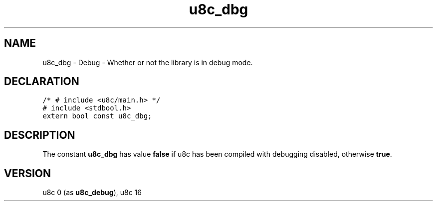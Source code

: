.TH "u8c_dbg" "3" "" "u8c" "u8c API Manual"
.SH NAME
.PP
u8c_dbg - Debug - Whether or not the library is in debug mode.
.SH DECLARATION
.PP
.nf
\f[C]
/* # include <u8c/main.h> */
# include <stdbool.h>
extern bool const u8c_dbg;
\f[R]
.fi
.SH DESCRIPTION
.PP
The constant \f[B]u8c_dbg\f[R] has value \f[B]false\f[R] if u8c has been compiled with debugging disabled, otherwise \f[B]true\f[R].
.SH VERSION
.PP
u8c 0 (as \f[B]u8c_debug\f[R]), u8c 16
